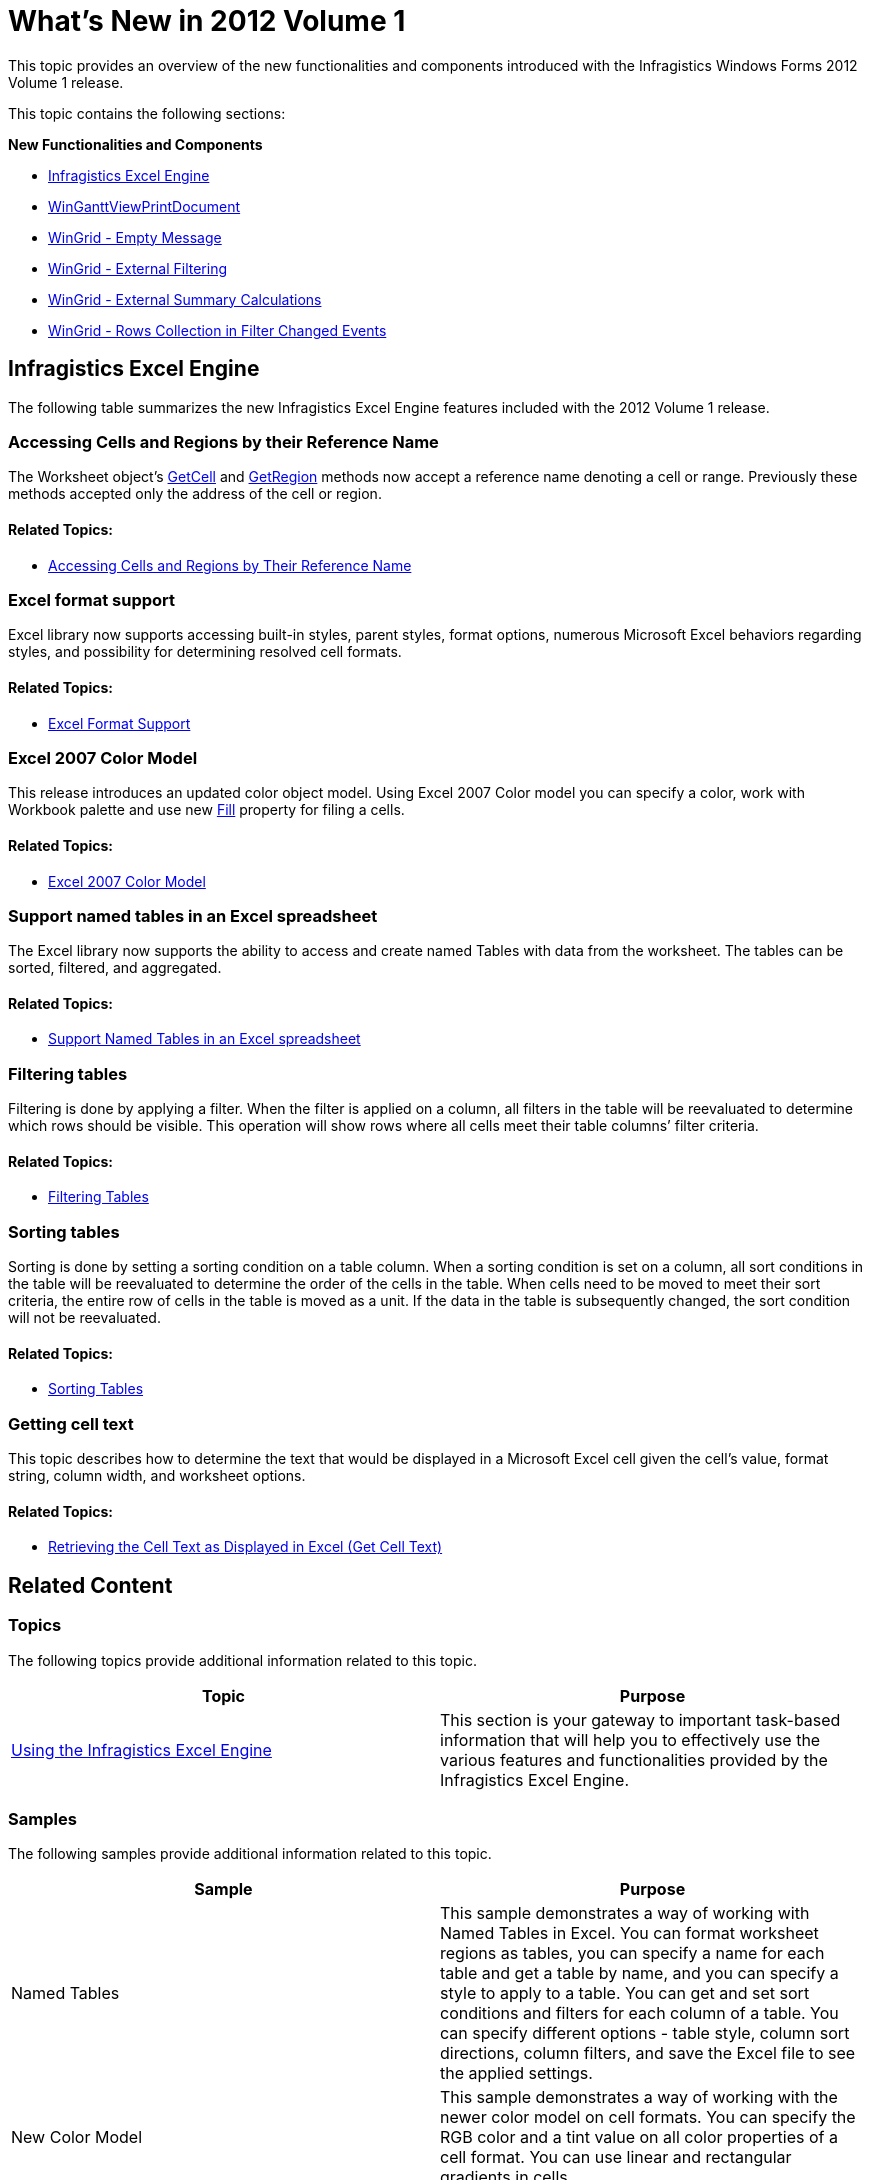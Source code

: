 ﻿////

|metadata|
{
    "name": "whats-new-in-2012-volume-1",
    "controlName": [],
    "tags": [],
    "guid": "514be838-d9b3-42dc-ba03-8997a274126c",  
    "buildFlags": [],
    "createdOn": "2012-02-09T17:27:42.9873016Z"
}
|metadata|
////

= What's New in 2012 Volume 1

[[topictop]]

This topic provides an overview of the new functionalities and components introduced with the Infragistics Windows Forms 2012 Volume 1 release.

This topic contains the following sections:

*New Functionalities and Components*

** <<ExcelEngine,Infragistics Excel Engine>>
** <<WinGanttViewPrintDocument,WinGanttViewPrintDocument>>
** <<WinGridEmptyMessage,WinGrid - Empty Message>>
** <<WinGridExternalFiltering,WinGrid - External Filtering>>
** <<WinGridExternalSummaryCalculations,WinGrid - External Summary Calculations>>
** <<WinGridRowsCollection,WinGrid - Rows Collection in Filter Changed Events>>

[[ExcelEngine]]
== Infragistics Excel Engine

The following table summarizes the new Infragistics Excel Engine features included with the 2012 Volume 1 release.

=== Accessing Cells and Regions by their Reference Name

The Worksheet object’s link:{ApiPlatform}documents.excel{ApiVersion}~infragistics.documents.excel.worksheet~getcell.html[GetCell] and link:{ApiPlatform}documents.excel{ApiVersion}~infragistics.documents.excel.worksheet~getregion.html[GetRegion] methods now accept a reference name denoting a cell or range. Previously these methods accepted only the address of the cell or region.

==== Related Topics:

* link:excelengine-accessing-cells-and-cell-regions-by-name.html[Accessing Cells and Regions by Their Reference Name]

=== Excel format support

Excel library now supports accessing built-in styles, parent styles, format options, numerous Microsoft Excel behaviors regarding styles, and possibility for determining resolved cell formats.

==== Related Topics:

* link:excelengine-excel-format-support.html[Excel Format Support]

=== Excel 2007 Color Model

This release introduces an updated color object model. Using Excel 2007 Color model you can specify a color, work with Workbook palette and use new link:{ApiPlatform}documents.excel{ApiVersion}~infragistics.documents.excel.iworksheetcellformat~fill.html[Fill] property for filing a cells.

==== Related Topics:

* link:excelengine-excel-2007-color-model.html[Excel 2007 Color Model]

=== Support named tables in an Excel spreadsheet

The Excel library now supports the ability to access and create named Tables with data from the worksheet. The tables can be sorted, filtered, and aggregated.

==== Related Topics:

* link:excelengine-support-named-tables-in-an-excel-spreadsheet.html[Support Named Tables in an Excel spreadsheet]

=== Filtering tables

Filtering is done by applying a filter. When the filter is applied on a column, all filters in the table will be reevaluated to determine which rows should be visible. This operation will show rows where all cells meet their table columns’ filter criteria.

==== Related Topics:

* link:excelengine-filtering-tables.html[Filtering Tables]

=== Sorting tables

Sorting is done by setting a sorting condition on a table column. When a sorting condition is set on a column, all sort conditions in the table will be reevaluated to determine the order of the cells in the table. When cells need to be moved to meet their sort criteria, the entire row of cells in the table is moved as a unit. If the data in the table is subsequently changed, the sort condition will not be reevaluated.

==== Related Topics:

* link:excelengine-sorting-tables.html[Sorting Tables]

=== Getting cell text

This topic describes how to determine the text that would be displayed in a Microsoft Excel cell given the cell’s value, format string, column width, and worksheet options.

==== Related Topics:

* link:excelengine-retrieving-the-cell-text-as-displayed-in-excel.html[Retrieving the Cell Text as Displayed in Excel (Get Cell Text)]

== Related Content

=== Topics

The following topics provide additional information related to this topic.

[options="header", cols="a,a"]
|====
|Topic|Purpose

| link:excelengine-using-the-infragistics-excel-engine.html[Using the Infragistics Excel Engine]
|This section is your gateway to important task-based information that will help you to effectively use the various features and functionalities provided by the Infragistics Excel Engine.

|====

=== Samples

The following samples provide additional information related to this topic.

[options="header", cols="a,a"]
|====
|Sample|Purpose

|Named Tables
|This sample demonstrates a way of working with Named Tables in Excel. You can format worksheet regions as tables, you can specify a name for each table and get a table by name, and you can specify a style to apply to a table. You can get and set sort conditions and filters for each column of a table. You can specify different options - table style, column sort directions, column filters, and save the Excel file to see the applied settings.

|New Color Model
|This sample demonstrates a way of working with the newer color model on cell formats. You can specify the RGB color and a tint value on all color properties of a cell format. You can use linear and rectangular gradients in cells.

|====

^<<topictop,Back to features>>

== WinGanttViewPrintDocument

[[WinGanttViewPrintDocument]]

Starting with 2012 Volume 1 of Infragistics Windows Forms, end-users can print the content of the UltraGanttView™ used in your application. This is achieved through a new component called UltraGanttViewPrintDocument™ which is added to the Windows Forms toolset. This component gives you full control over positioning and customization of legends in the printed document, in a way similar to that of the Microsoft® Project.

== Related Content

=== Topics

The following topics provide additional information related to this topic.

[options="header", cols="a,a"]
|====
|Topic|Purpose

| link:winganttviewprintdocument-print-preview-with-winganttviewprintdocument.html[Print Preview with WinGanttViewPrintDocument]
|This topic explains how to use the Print Preview feature of theWinGanttViewPrintDocument™. In the particular example in this topic, the WinGanttViewPrintDocument™ is used with the WinPrintPreviewDialog™ to print preview the WinGanttView™ control.

| link:winganttviewprintdocument-configuring-the-legend.html[Configuring the Legend]
|This topic provides information about the Legend feature of the WinGanttViewPrintDocument™ component.

| link:winganttviewprintdocument-customizing-the-print-version-of-the-winganttview-control.html[Customizing the Print Version of the WinGanttView Control]
|This topic explains, with code examples, how to customize the Print Version of the WinGanttView control using the link:{ApiPlatform}win.ultrawinganttview{ApiVersion}~infragistics.win.ultrawinganttview.ultraganttviewprintdocument~initializeganttview_ev.html[InitializeGanttView] event.

|====

^<<topictop,Back to features>>

[[WinGridEmptyMessage]]
== WinGrid - Empty Message

In WinGrid™ you can display a customized message at run time indicating that the grid has no data source bound to it or is bound to a data source that contains no rows.

[[_Ref319929275]]
== New/Main Features

=== Features Overview

The following table summarizes the new empty message features of the WinGrid control.

[options="header", cols="a,a"]
|====
|Feature|Description

|<<_Ref319934753,No Data Source Message>>
|When no data source is defined on the WinGrid a message is displayed to notify the user

|<<_Ref319934758,No Rows Message>>
|When a data source is defined, but contains no rows a message is displayed to notify the user

|<<_Ref319934762,No Visible Rows Message>>
|When a data source is defined, contains rows, but all rows have been filtered out, a message is displayed to notify the user

|====

[[_Ref319934753]]

=== No Data Source Message

When no data source is defined on the WinGrid, a customizable message can be displayed to notify the user.

image::images/WinGrid_-_Whats_New_-_Empty_Message_1.png[]

==== Related Topics:

* link:wingrid-displaying-empty-message-in-wingrid.html[Displaying Empty Message in WinGrid]

[[_Ref319934758]]

=== No Rows Message

When a data source is defined, but contains no rows a customizable message can be displayed to notify the user.

image::images/WinGrid_-_Whats_New_-_Empty_Message_2.png[]

==== Related Topics:

* link:wingrid-displaying-empty-message-in-wingrid.html[Displaying Empty Message in WinGrid]

[[_Ref319934762]]

=== No Visible Rows Message

When a data source is defined and contains rows, but all rows are filtered out, a customizable message can be displayed to notify the user.

image::images/WinGrid_-_Whats_New_-_Empty_Message_3.png[]

==== Related Topics:

* link:wingrid-displaying-empty-message-in-wingrid.html[Displaying Empty Message in WinGrid]

== Related Content

=== Topics

The following topics provide additional information related to this topic.

[options="header", cols="a,a"]
|====
|Topic|Purpose

| link:wingrid-displaying-empty-message-in-wingrid.html[Displaying Empty Message in WinGrid]
|This topic shows you how to display a customized message at run time indicating that the grid has no data source bound to it, is bound to a data source that contains no rows, or all rows are filtered out.

| link:wingrid-binding-wingrid-to-a-flat-data-source-clr2.html[Binding WinGrid to a Flat Data Source]
|This topic shows you how to add the WinGrid control to a Visual Studio .NET project and bind it to a flat data source (contains no child rows).

| link:wingrid-binding-wingrid-to-a-hierarchical-data-source-clr2.html[Binding WinGrid to a Hierarchical Data Source]
|This topic shows you how to add the WinGrid control to a Visual Studio .NET project and bind it to a hierarchical data source (contains child rows) .

|====

^<<topictop,Back to features>>

[[WinGridExternalFiltering]]
== WinGrid - External Filtering

Starting with 2012 Volume 1 of Infragistics Windows Forms, the WinGrid™ control allows external filtering. With external filtering, it is possible to filter data on WinGrid with custom filtering logic and also have the Load-On-Demand functionality enabled. Previously, when filtering was performed, the UltraGrid control used to load all rows and iterate over all of them making the link:{ApiPlatform}win.ultrawingrid{ApiVersion}~infragistics.win.ultrawingrid.loadstyle.html[LoadOnDemand] setting ineffective. Now it is possible to bypass this internal filtering logic, but retain the built-in filtering UI and supply custom filtering code.

For details on how to use this feature, see the link:wingrid-enabling-external-filtering.html[Enabling External Filtering] topic.

== Related Content

The following topics provide additional information related to this topic.

[options="header", cols="a,a"]
|====
|Topic|Purpose

| link:wingrid-enabling-external-filtering.html[Enabling External Filtering]
|This topic demonstrates, with code examples, how to enable and implement external filtering functionality in the WinGrid™ control.

|====

^<<topictop,Back to features>>

[[WinGridExternalSummaryCalculations]]
== WinGrid - External Summary Calculations

Starting with 2012 Volume 1 of Infragistics Windows Forms, it is possible to perform summary calculations on the WinGrid™ control along with the Load-On-Demand feature enabled. Previously, when summary calculations were performed, the WinGrid controls’ calculation logic used to iterate through the rows collection and load all data. Now it is possible to bypass this internal summary calculation logic and supply the summary value directly, without requesting all of the data to be loaded and thereby avoiding the iteration of the rows collection.

For details on how to use this feature, see the link:wingrid-performing-external-summary-calculations.html[Performing External Summary Calculations] topic.

== Related Content

The following topic provides additional information related to this topic.

[options="header", cols="a,a"]
|====
|Topic|Purpose

| link:wingrid-performing-external-summary-calculations.html[Performing External Summary Calculations]
|This topic explains, with code examples, the most common tasks related to performing external summary calculations in the UltraGrid™ control.

|====

^<<topictop,Back to features>>

[[WinGridRowsCollection]]
== WinGrid - Rows Collection in Filter Changed Events

In the WinGrid™ control, the event arguments in the `BeforeRowFilterChanged` and `AfterRowFilterChanged` events contain a `RowsCollection` that make it easier to perform external processing and filtering. A `RowsCollection` is provided during the `BeforeRowFilterChanged` and `AfterRowFilterChanged` events that expose the rows the column filter is being applied to.

== Related Content

The following topic provides additional information related to this topic.

[options="header", cols="a,a"]
|====
|Topic|Purpose

| link:wingrid-performing-external-summary-calculations.html[Performing External Summary Calculations]
|This topic explains, with code examples, the most common tasks related to performing external summary calculations in the UltraGrid™ control.

| link:wingrid-binding-wingrid-to-a-flat-data-source-clr2.html[Binding WinGrid to a Flat Data Source]
|This topic shows you how to add the WinGrid control to a Visual Studio .NET project and bind it to a flat data source (contains no child rows).

| link:wingrid-binding-wingrid-to-a-hierarchical-data-source-clr2.html[Binding WinGrid to a Hierarchical Data Source]
|This topic shows you how to add the WinGrid control to a Visual Studio .NET project and bind it to a hierarchical data source (contains child rows).

|====

^<<topictop,Back to features>>